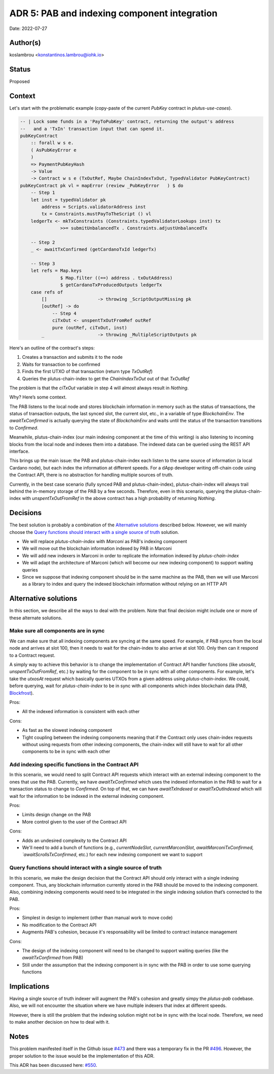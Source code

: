 ADR 5: PAB and indexing component integration
=============================================

Date: 2022-07-27

Author(s)
---------

koslambrou <konstantinos.lambrou@iohk.io>

Status
------

Proposed

Context
-------

Let's start with the problematic example (copy-paste of the current `PubKey`
contract in `plutus-use-cases`).

.. code-block:: haskell

  -- | Lock some funds in a 'PayToPubKey' contract, returning the output's address
  --   and a 'TxIn' transaction input that can spend it.
  pubKeyContract
      :: forall w s e.
      ( AsPubKeyError e
      )
      => PaymentPubKeyHash
      -> Value
      -> Contract w s e (TxOutRef, Maybe ChainIndexTxOut, TypedValidator PubKeyContract)
  pubKeyContract pk vl = mapError (review _PubKeyError   ) $ do
      -- Step 1
      let inst = typedValidator pk
          address = Scripts.validatorAddress inst
          tx = Constraints.mustPayToTheScript () vl
      ledgerTx <- mkTxConstraints (Constraints.typedValidatorLookups inst) tx
                 >>= submitUnbalancedTx . Constraints.adjustUnbalancedTx

      -- Step 2
      _ <- awaitTxConfirmed (getCardanoTxId ledgerTx)

      -- Step 3
      let refs = Map.keys
                 $ Map.filter ((==) address . txOutAddress)
                 $ getCardanoTxProducedOutputs ledgerTx
      case refs of
          []                   -> throwing _ScriptOutputMissing pk
          [outRef] -> do
              -- Step 4
              ciTxOut <- unspentTxOutFromRef outRef
              pure (outRef, ciTxOut, inst)
          _                    -> throwing _MultipleScriptOutputs pk

Here's an outline of the contract's steps:

1. Creates a transaction and submits it to the node
2. Waits for transaction to be confirmed
3. Finds the first UTXO of that transaction (return type `TxOutRef`)
4. Queries the plutus-chain-index to get the `ChainIndexTxOut` out of that
   `TxOutRef`

The problem is that the `ciTxOut` variable in step 4 will almost always result
in `Nothing`.

Why? Here’s some context.

The PAB listens to the local node and stores blockchain information in memory
such as the status of transactions, the status of transaction outputs, the last
synced slot, the current slot, etc., in a variable of type `BlockchainEnv`.
The `awaitTxConfirmed` is actually querying the state of `BlockchainEnv` and
waits until the status of the transaction transitions to `Confirmed`.

Meanwhile, plutus-chain-index (our main indexing component at the time of this
writing) is also listening to incoming blocks from the local node and indexes
them into a database.
The indexed data can be queried using the REST API interface.

This brings up the main issue: the PAB and plutus-chain-index each listen to
the same source of information (a local Cardano node), but each index the
information at different speeds.
For a dApp developer writing off-chain code using the Contract API, there is no
abstraction for handling multiple sources of truth.

Currently, in the best case scenario (fully synced PAB and plutus-chain-index),
plutus-chain-index will always trail behind the in-memory storage of the PAB by
a few seconds.
Therefore, even in this scenario, querying the plutus-chain-index with
`unspentTxOutFromRef` in the above contract has a high probability of returning
`Nothing`.

Decisions
---------

The best solution is probably a combination of the `Alternative solutions`_
described below.
However, we will mainly choose the `Query functions should interact with a
single source of truth`_ solution.

* We will replace `plutus-chain-index` with `Marconi` as PAB's indexing
  component

* We will move out the blockchain information indexed by PAB in Marconi

* We will add new indexers in Marconi in order to replicate the information
  indexed by `plutus-chain-index`

* We will adapt the architecture of Marconi (which will become our new indexing
  component) to support waiting queries

* Since we suppose that indexing component should be in the same machine as the
  PAB, then we will use Marconi as a library to index and query the indexed
  blockchain information without relying on an HTTP API

Alternative solutions
---------------------

In this section, we describe all the ways to deal with the problem.
Note that final decision might include one or more of these alternate
solutions.

Make sure all components are in sync
^^^^^^^^^^^^^^^^^^^^^^^^^^^^^^^^^^^^

We can make sure that all indexing components are syncing at the same speed.
For example, if PAB syncs from the local node and arrives at slot 100, then it
needs to wait for the chain-index to also arrive at slot 100. Only then can it
respond to a Contract request.

A simply way to achieve this behavior is to change the implementation of
Contract API handler functions (like `utxosAt`, `unspentTxOutFromRef`, etc.) by
waiting for the component to be in sync with all other components.
For example, let's take the `utxosAt` request which basically queries UTXOs
from a given address using `plutus-chain-index`.
We could, before querying, wait for `plutus-chain-index` to be in sync with all
components which index blockchain data (PAB, Blockfrost_).

Pros:

- All the indexed information is consistent with each other

Cons:

- As fast as the slowest indexing component

- Tight coupling between the indexing components meaning that if the Contract
  only uses chain-index requests without using requests from other indexing
  components, the chain-index will still have to wait for all other components
  to be in sync with each other

Add indexing specific functions in the Contract API
^^^^^^^^^^^^^^^^^^^^^^^^^^^^^^^^^^^^^^^^^^^^^^^^^^^

In this scenario, we would need to split Contract API requests which interact
with an external indexing component to the ones that use the PAB.
Currently, we have `awaitTxConfirmed` which uses the indexed information in the
PAB to wait for a transaction status to change to `Confirmed`.
On top of that, we can have `awaitTxIndexed` or `awaitTxOutIndexed` which will
wait for the information to be indexed in the external indexing component.

Pros:

- Limits design change on the PAB

- More control given to the user of the Contract API

Cons:

- Adds an undesired complexity to the Contract API

- We'll need to add a bunch of functions (e.g., `currentNodeSlot`,
  `currentMarconiSlot`, `awaitMarconiTxConfirmed, `awaitScrollsTxConfirmed`,
  etc.) for each new indexing component we want to support

Query functions should interact with a single source of truth
^^^^^^^^^^^^^^^^^^^^^^^^^^^^^^^^^^^^^^^^^^^^^^^^^^^^^^^^^^^^^

In this scenario, we make the design decision that the Contract API should only
interact with a single indexing component.
Thus, any blockchain information currently stored in the PAB should be moved to
the indexing component.
Also, combining indexing components would need to be integrated in the single
indexing solution that’s connected to the PAB.

Pros:

- Simplest in design to implement (other than manual work to move code)

- No modification to the Contract API

- Augments PAB's cohesion, because it's responsability will be limited to
  contract instance management

Cons:

- The design of the indexing component will need to be changed to support
  waiting queries (like the `awaitTxConfirmed` from PAB)

- Still under the assumption that the indexing component is in sync with the
  PAB in order to use some querying functions

.. ///////////////////////////////////////////////////////////////////////////////////
.. Commented this alternative solution as it would make sense to introduce it
.. as a separate ADR for changing the indexing query interface of the Contract
   API.
.. ///////////////////////////////////////////////////////////////////////////////////
..
.. Alter indexing query APIs to include valid slots information
.. ^^^^^^^^^^^^^^^^^^^^^^^^^^^^^^^^^^^^^^^^^^^^^^^^^^^^^^^^^^^^

.. In this scenario, we can instead embrace the fact that the indexing component
.. is not always in sync with the PAB.
.. We can alter the indexing component query APIs (like `utxosAt` or
.. `txOutFromRef`) to include some sort of `ValidSlotRange` information.
.. Therefore, the user would need to specify the `SlotRange` from which he expects
.. the indexing component to be synced.
.. If the currently indexed slot of the PAB and indexing component is not up to
.. what we need, we can either wait for it or throw an error.

.. Pros:

.. - Would work accross different indexers as long as we can get an indication as
..   to the slot number they are synced up to (which is not unreasonable to
..   assume)

.. - Gives users control over how to deal with the synchronization of states when
..   querying

.. Cons:

.. - Makes the query APIs more complicated, which ultimately result in a more
..   complex contract

.. - Makes the contract slower if it has to wait for the indexing component to be
..   synced to the desired `SlotRange`

Implications
------------

Having a single source of truth indexer will augment the PAB's cohesion and
greatly simpy the `plutus-pab` codebase.
Also, we will not encounter the situation where we have multiple indexers that
index at different speeds.

However, there is still the problem that the indexing solution might not be in sync with the local node.
Therefore, we need to make another decision on how to deal with it.

Notes
-----

This problem manifested itself in the Github issue `#473
<https://github.com/input-output-hk/plutus-apps/issues/473>`_ and there was a
temporary fix in the PR `#496
<https://github.com/input-output-hk/plutus-apps/pull/496>`_.
However, the proper solution to the issue would be the implementation of this
ADR.

.. _Blockfrost: https://blockfrost.io
.. _Scrolls: https://github.com/txpipe/scrolls

This ADR has been discussed here: `#550 <https://github.com/input-output-hk/plutus-apps/pull/550>`_.
